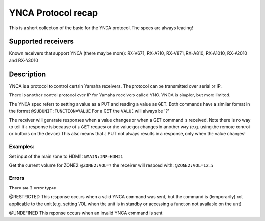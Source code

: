 YNCA Protocol recap
===================

This is a short collection of the basic for the YNCA protocol. The specs are always leading!


Supported receivers
-------------------
Known receivers that support YNCA (there may be more):
RX-V671, RX-A710, RX-V871, RX-A810, RX-A1010, RX-A2010 and RX-A3010


Description
-----------
YNCA is a protocol to control certain Yamaha receivers.
The protocol can be transmitted over serial or IP.

There is another control protocol over IP for Yamaha receivers called YNC.
YNCA is simpler, but more limited.


The YNCA spec refers to setting a value as a PUT and reading a value as GET.
Both commands have a similar format in the format ``@SUBUNIT:FUNCTION=VALUE``
For a GET the ``VALUE`` will always be '?'

The receiver will generate responses when a value changes or when a GET command is received.
Note there is no way to tell if a response is because of a GET request or the value got changes in another way
(e.g. using the remote control or buttons on the device)
This also means that a PUT not always results in a response, only when the value changes!

Examples:
`````````
Set input of the main zone to HDMI1:
``@MAIN:INP=HDMI1``

Get the current volume for ZONE2:
``@ZONE2:VOL=?``
the receiver will respond with:
``@ZONE2:VOL=12.5``

Errors
``````
There are 2 error types

@RESTRICTED
This response occurs when a valid YNCA command was sent, but the command is (temporarily) not applicable to the unit
(e.g. setting VOL when the unit is in standby or accessing a function not available on the unit)

@UNDEFINED
This reponse occurs when an invalid YNCA command is sent

